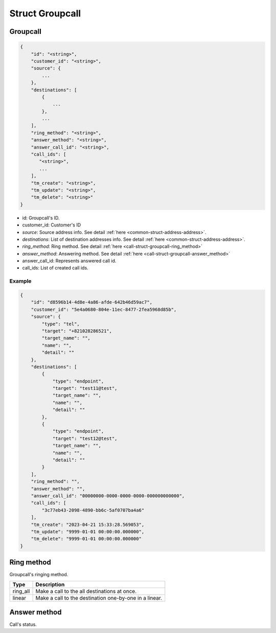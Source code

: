 .. _call-struct-groupcall:

Struct Groupcall
================

.. _call-struct-groupcall-groupcall:

Groupcall
---------

.. code::

    {
        "id": "<string>",
        "customer_id": "<string>",
        "source": {
            ...
        },
        "destinations": [
            {
                ...
            },
            ...
        ],
        "ring_method": "<string>",
        "answer_method": "<string>",
        "answer_call_id": "<string>",
        "call_ids": [
           "<string>",
           ...
        ],
        "tm_create": "<string>",
        "tm_update": "<string>",
        "tm_delete": "<string>"
    }

* id: Groupcall's ID.
* customer_id: Customer's ID
* *source*: Source address info. See detail :ref:`here <common-struct-address-address>`.
* *destinations*: List of destination addresses info. See detail :ref:`here <common-struct-address-address>`.
* *ring_method*: Ring method. See detail :ref:`here <call-struct-groupcall-ring_method>`
* *answer_method*: Answering method. See detail :ref:`here <call-struct-groupcall-answer_method>`
* answer_call_id: Represents answered call id.
* call_ids: List of created call ids.

Example
+++++++

.. code::

    {
        "id": "d8596b14-4d8e-4a86-afde-642b46d59ac7",
        "customer_id": "5e4a0680-804e-11ec-8477-2fea5968d85b",
        "source": {
            "type": "tel",
            "target": "+821028286521",
            "target_name": "",
            "name": "",
            "detail": ""
        },
        "destinations": [
            {
                "type": "endpoint",
                "target": "test11@test",
                "target_name": "",
                "name": "",
                "detail": ""
            },
            {
                "type": "endpoint",
                "target": "test12@test",
                "target_name": "",
                "name": "",
                "detail": ""
            }
        ],
        "ring_method": "",
        "answer_method": "",
        "answer_call_id": "00000000-0000-0000-0000-000000000000",
        "call_ids": [
            "3c77eb43-2098-4890-bb6c-5af0707ba4a6"
        ],
        "tm_create": "2023-04-21 15:33:28.569053",
        "tm_update": "9999-01-01 00:00:00.000000",
        "tm_delete": "9999-01-01 00:00:00.000000"
    }

.. _call-struct-groupcall-ring_method:

Ring method
-----------
Groupcall's ringing method.

=========== ============
Type        Description
=========== ============
ring_all    Make a call to the all destinations at once.
linear      Make a call to the destination one-by-one in a linear.
=========== ============

.. _call-struct-groupcall-answer_method:

Answer method
-------------
Call's status.

============= ===================
Type          Description
============= ===================
hangup_others Hang up the other calls.
=========== ===================
